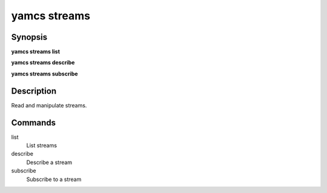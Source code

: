 yamcs streams
=============

.. program:: yamcs streams

Synopsis
--------

**yamcs streams list**

**yamcs streams describe**

**yamcs streams subscribe**


Description
-----------

Read and manipulate streams.


Commands
--------

list
    List streams

describe
    Describe a stream

subscribe
    Subscribe to a stream
